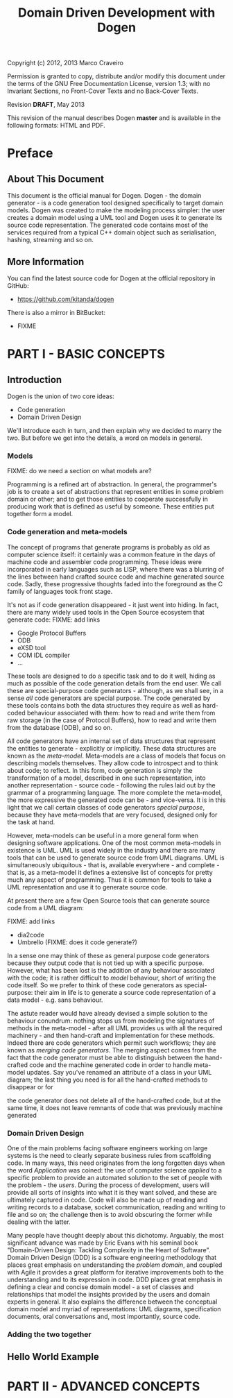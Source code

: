 #+title: Domain Driven Development with Dogen
#+options: author:nil

Copyright (c) 2012, 2013 Marco Craveiro

Permission is granted to copy, distribute and/or modify this document under the
terms of the GNU Free Documentation License, version 1.3; with no Invariant
Sections, no Front-Cover Texts and no Back-Cover Texts.

Revision *DRAFT*, May 2013

This revision of the manual describes Dogen *master* and is available
in the following formats: HTML and PDF.

#+toc: headlines 2
#+toc: listings
#+toc: tables

* Preface

** About This Document

This document is the official manual for Dogen. Dogen - the domain
generator - is a code generation tool designed specifically to target
domain models. Dogen was created to make the modeling process simpler:
the user creates a domain model using a UML tool and Dogen uses it to
generate its source code representation. The generated code contains
most of the services required from a typical C++ domain object such as
serialisation, hashing, streaming and so on.

** More Information

You can find the latest source code for Dogen at the official
repository in GitHub:

- https://github.com/kitanda/dogen

There is also a mirror in BitBucket:

- FIXME

* PART I - BASIC CONCEPTS

** Introduction

Dogen is the union of two core ideas:

- Code generation
- Domain Driven Design

We'll introduce each in turn, and then explain why we decided to marry
the two. But before we get into the details, a word on models in
general.

*** Models

FIXME: do we need a section on what models are?

Programming is a refined art of abstraction. In general, the
programmer's job is to create a set of abstractions that represent
entities in some problem domain or other; and to get those entities to
cooperate successfully in producing work that is defined as useful by
someone. These entities put together form a model.

*** Code generation and meta-models

The concept of programs that generate programs is probably as old as
computer science itself: it certainly was a common feature in the days
of machine code and assembler code programming. These ideas were
incorporated in early languages such as LISP, where there was a
blurring of the lines between hand crafted source code and machine
generated source code. Sadly, these progressive thoughts faded into
the foreground as the C family of languages took front stage.

It's not as if code generation disappeared - it just went into
hiding. In fact, there are many widely used tools in the Open Source
ecosystem that generate code: FIXME: add links

- Google Protocol Buffers
- ODB
- eXSD tool
- COM IDL compiler
- ...

These tools are designed to do a specific task and to do it well,
hiding as much as possible of the code generation details from the end
user. We call these are special-purpose code generators - although, as
we shall see, in a sense /all/ code generators are special
purpose. The code generated by these tools contains both the data
structures they require as well as hard-coded behaviour associated
with them: how to read and write them from raw storage (in the case of
Protocol Buffers), how to read and write them from the database (ODB),
and so on.

All code generators have an internal set of data structures that
represent the entities to generate - explicitly or implicitly. These
data structures are known as the /meta-model/. Meta-models are a class
of models that focus on describing models themselves. They allow code
to introspect and to think about code; to reflect. In this form, code
generation is simply the transformation of a model, described in one
such representation, into another representation - source code -
following the rules laid out by the grammar of a programming
language. The more complete the meta-model, the more expressive the
generated code can be - and vice-versa. It is in this light that we
call certain classes of code generators /special purpose/, because
they have meta-models that are very focused, designed only for the
task at hand.

However, meta-models can be useful in a more general form when
designing software applications. One of the most common meta-models in
existence is UML. UML is used widely in the industry and there are
many tools that can be used to generate source code from UML
diagrams. UML is simultaneously ubiquitous - that is, available
everywhere - and complete - that is, as a meta-model it defines a
extensive list of concepts for pretty much any aspect of
programming. Thus it is common for tools to take a UML representation
and use it to generate source code.


 At present there are a few Open Source tools that can
generate source code from a UML diagram:

FIXME: add links

- dia2code
- Umbrello (FIXME: does it code generate?)

In a sense one may think of these as general purpose code generators
because they output code that is not tied up with a specific
purpose. However, what has been lost is the addition of any behaviour
associated with the code; it is rather difficult to /model/ behaviour,
short of writing the code itself. So we prefer to think of these code
generators as special-purpose: their aim in life is to generate a
source code representation of a data model - e.g. sans behaviour.

The astute reader would have already devised a simple solution to the
behaviour conundrum: nothing stops us from modeling the signatures of
methods in the meta-model - after all UML provides us with all the
required machinery - and then hand-craft and implementation for these
methods. Indeed there are code generators which permit such workflows;
they are known as /merging code generators/. The merging aspect comes
from the fact that the code generator must be able to distinguish
between the hand-crafted code and the machine generated code in order
to handle meta-model updates. Say you've renamed an attribute of a
class in your UML diagram; the last thing you need is for all the
hand-crafted methods to disappear or for

the code generator does not delete all of
the hand-crafted code, but at the same time, it does not leave
remnants of code that was previously machine generated

*** Domain Driven Design

One of the main problems facing software engineers working on large
systems is the need to clearly separate business rules from
scaffolding code. In many ways, this need originates from the long
forgotten days when the word /Application/ was coined: the use of
computer science /applied/ to a specific problem to provide an
automated solution to the set of people with the problem - the
/users/. During the process of development, users will provide all
sorts of insights into what it is they want solved, and these are
ultimately captured in code. Code will also be made up of reading and
writing records to a database, socket communication, reading and
writing to file and so on; the challenge then is to avoid obscuring
the former while dealing with the latter.

Many people have thought deeply about this dichotomy. Arguably, the
most significant advance was made by Eric Evans with his seminal book
"Domain-Driven Design: Tackling Complexity in the Heart of
Software". Domain Driven Design (DDD) is a software engineering
methodology that places great emphasis on understanding the /problem
domain/, and coupled with Agile it provides a great platform for
iterative improvements both to the understanding and to its expression
in code. DDD places great emphasis in defining a clear and concise
domain model - a set of classes and relationships that model the
insights provided by the users and domain experts in general. It also
explains the difference between the conceptual domain model and myriad
of representations: UML diagrams, specification documents, oral
conversations and, most importantly, source code.

*** Adding the two together
** Hello World Example

* PART II - ADVANCED CONCEPTS
